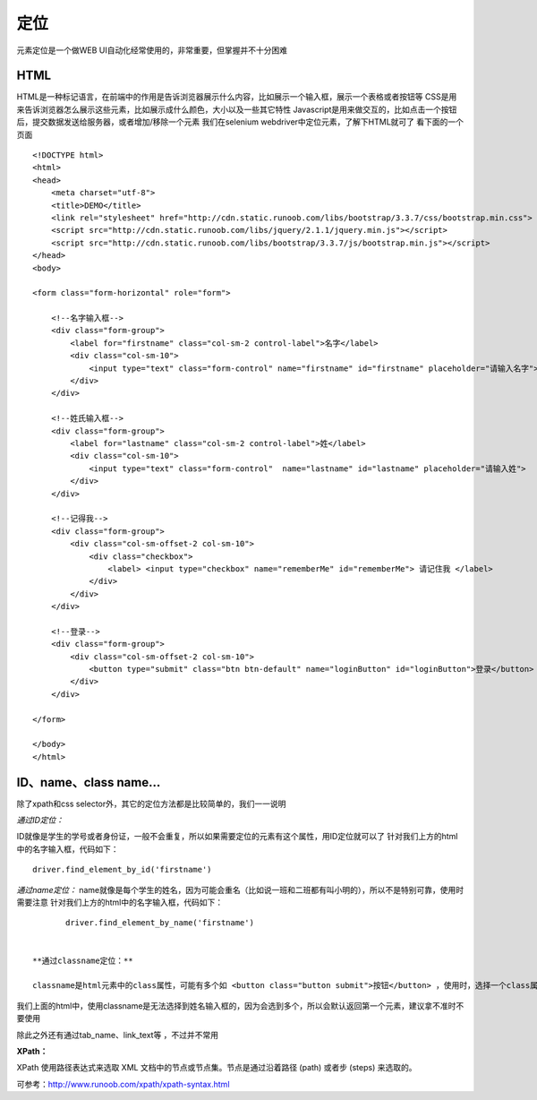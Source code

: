 定位
=====================================
元素定位是一个做WEB UI自动化经常使用的，非常重要，但掌握并不十分困难

HTML
~~~~~~~~~~~~~~~~~~~~~~~~~~~~~~~~~
HTML是一种标记语言，在前端中的作用是告诉浏览器展示什么内容，比如展示一个输入框，展示一个表格或者按钮等
CSS是用来告诉浏览器怎么展示这些元素，比如展示成什么颜色，大小以及一些其它特性
Javascript是用来做交互的，比如点击一个按钮后，提交数据发送给服务器，或者增加/移除一个元素
我们在selenium webdriver中定位元素，了解下HTML就可了
看下面的一个页面

::

	<!DOCTYPE html>
	<html>
	<head>
	    <meta charset="utf-8">
	    <title>DEMO</title>
	    <link rel="stylesheet" href="http://cdn.static.runoob.com/libs/bootstrap/3.3.7/css/bootstrap.min.css">
	    <script src="http://cdn.static.runoob.com/libs/jquery/2.1.1/jquery.min.js"></script>
	    <script src="http://cdn.static.runoob.com/libs/bootstrap/3.3.7/js/bootstrap.min.js"></script>
	</head>
	<body>
	 
	<form class="form-horizontal" role="form">
	 
	    <!--名字输入框-->
	    <div class="form-group">
	        <label for="firstname" class="col-sm-2 control-label">名字</label>
	        <div class="col-sm-10">
	            <input type="text" class="form-control" name="firstname" id="firstname" placeholder="请输入名字">
	        </div>
	    </div>
	 
	    <!--姓氏输入框-->
	    <div class="form-group">
	        <label for="lastname" class="col-sm-2 control-label">姓</label>
	        <div class="col-sm-10">
	            <input type="text" class="form-control"  name="lastname" id="lastname" placeholder="请输入姓">
	        </div>
	    </div>
	 
	    <!--记得我-->
	    <div class="form-group">
	        <div class="col-sm-offset-2 col-sm-10">
	            <div class="checkbox">
	                <label> <input type="checkbox" name="rememberMe" id="rememberMe"> 请记住我 </label>
	            </div>
	        </div>
	    </div>
	 
	    <!--登录-->
	    <div class="form-group">
	        <div class="col-sm-offset-2 col-sm-10">
	            <button type="submit" class="btn btn-default" name="loginButton" id="loginButton">登录</button>
	        </div>
	    </div>
	 
	</form>
	 
	</body>
	</html>


ID、name、class name...
~~~~~~~~~~~~~~~~~~~~~~~~~~~~~~~~~
除了xpath和css selector外，其它的定位方法都是比较简单的，我们一一说明

*通过ID定位：*

ID就像是学生的学号或者身份证，一般不会重复，所以如果需要定位的元素有这个属性，用ID定位就可以了
针对我们上方的html中的名字输入框，代码如下：

::

	driver.find_element_by_id('firstname')

*通过name定位：*
name就像是每个学生的姓名，因为可能会重名（比如说一班和二班都有叫小明的），所以不是特别可靠，使用时需要注意
针对我们上方的html中的名字输入框，代码如下：
::

	driver.find_element_by_name('firstname')


 **通过classname定位：**

 classname是html元素中的class属性，可能有多个如 <button class="button submit">按钮</button> ，使用时，选择一个class属性就可以，比如button或者submit

我们上面的html中，使用classname是无法选择到姓名输入框的，因为会选到多个，所以会默认返回第一个元素，建议拿不准时不要使用

 
除此之外还有通过tab_name、link_text等 ，不过并不常用

**XPath：**

XPath 使用路径表达式来选取 XML 文档中的节点或节点集。节点是通过沿着路径 (path) 或者步 (steps) 来选取的。

可参考：http://www.runoob.com/xpath/xpath-syntax.html
